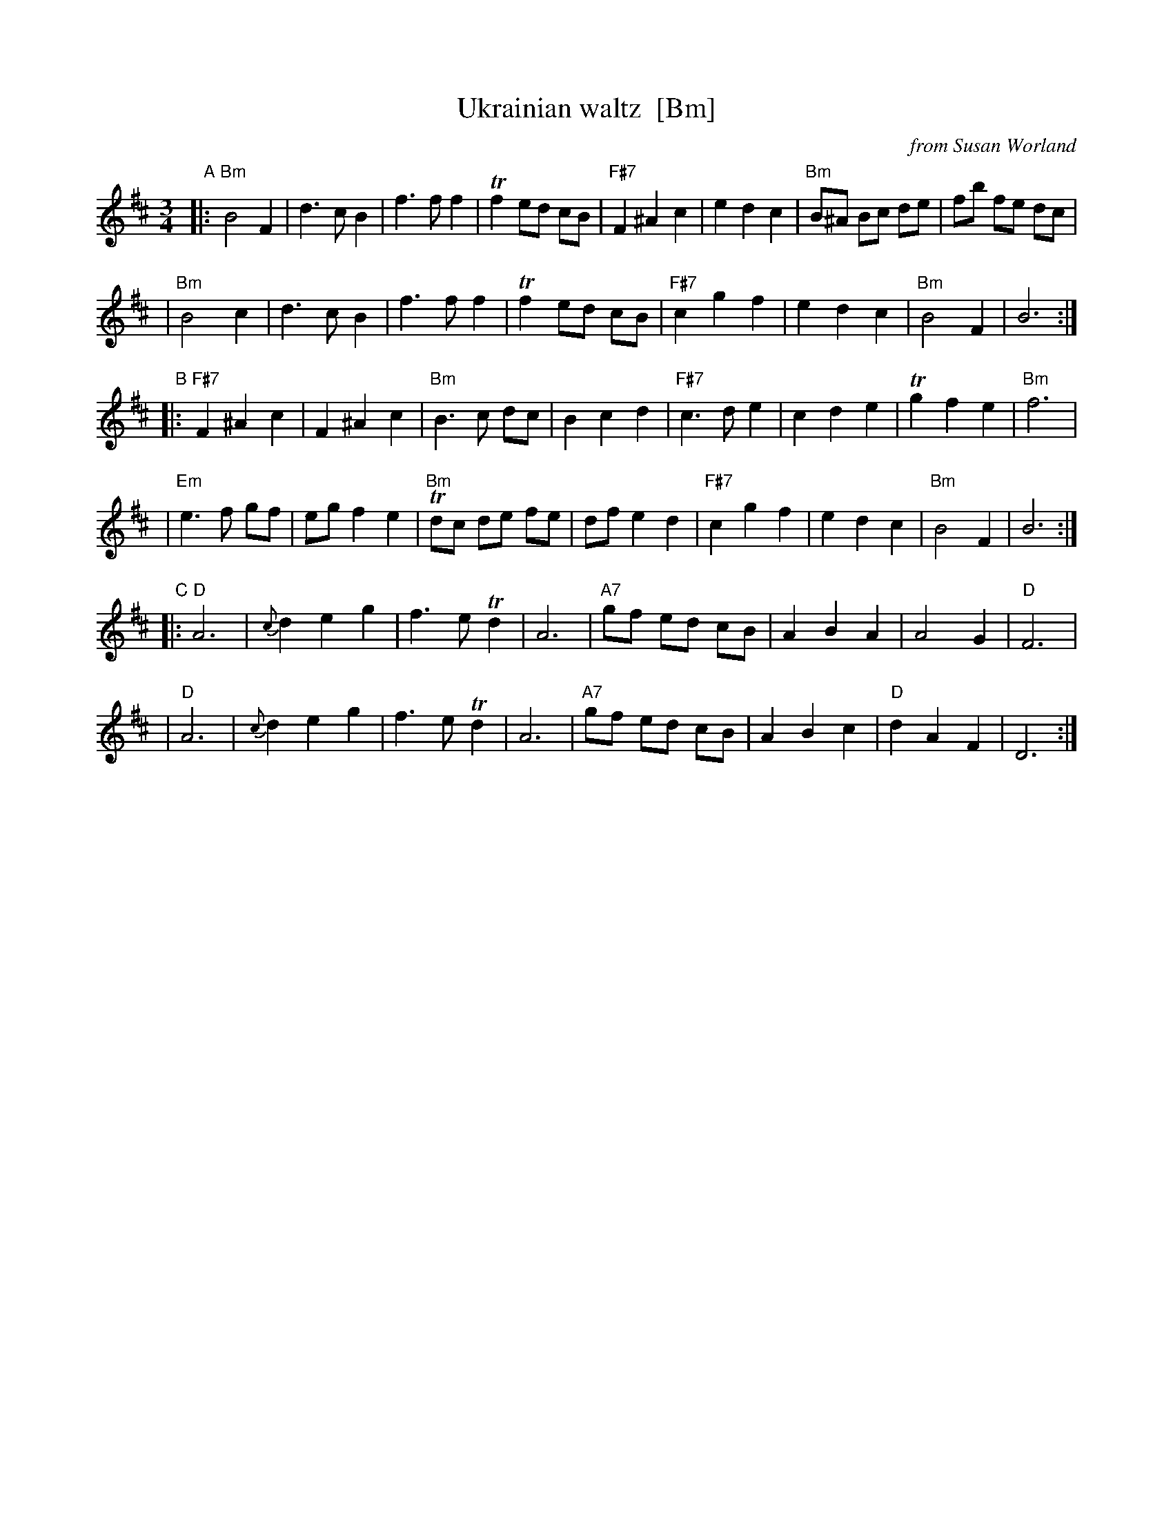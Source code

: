X: 1
T: Ukrainian waltz  [Bm]
O: from Susan Worland
R: waltz
Z: 2006 John Chambers <jc:trillian.mit.edu>
M: 3/4
L: 1/8
K: Bm
"A"\
|: "Bm"B4 F2 | d3 c B2 | f3 f f2 | Tf2 ed cB \
|  "F#7"F2 ^A2 c2 | e2 d2 c2 | "Bm"B^A Bc de | fb fe dc |
|  "Bm"B4 c2 | d3 c B2 | f3 f f2 | Tf2 ed cB \
|  "F#7"c2 g2 f2 | e2 d2 c2 | "Bm"B4 F2 | B6 :|
"B"\
|: "F#7"F2 ^A2 c2 | F2 ^A2 c2 | "Bm"B3 c dc | B2 c2 d2 \
|  "F#7"c3 d e2 | c2 d2 e2 | Tg2 f2 e2 | "Bm"f6 |
|  "Em"e3 f gf | eg f2 e2 | "Bm"Tdc de fe | df e2 d2 \
|  "F#7"c2 g2 f2 | e2 d2 c2 | "Bm"B4 F2 | B6 :|
"C"\
|:  "D"A6 | {c}d2 e2 g2 | f3 e Td2 | A6 \
|  "A7"gf ed cB | A2 B2 A2 | A4 G2 | "D"F6 |
|   "D"A6 | {c}d2 e2 g2 | f3 e Td2 | A6 \
|  "A7"gf ed cB | A2 B2 c2 | "D"d2 A2 F2 | D6 :|
